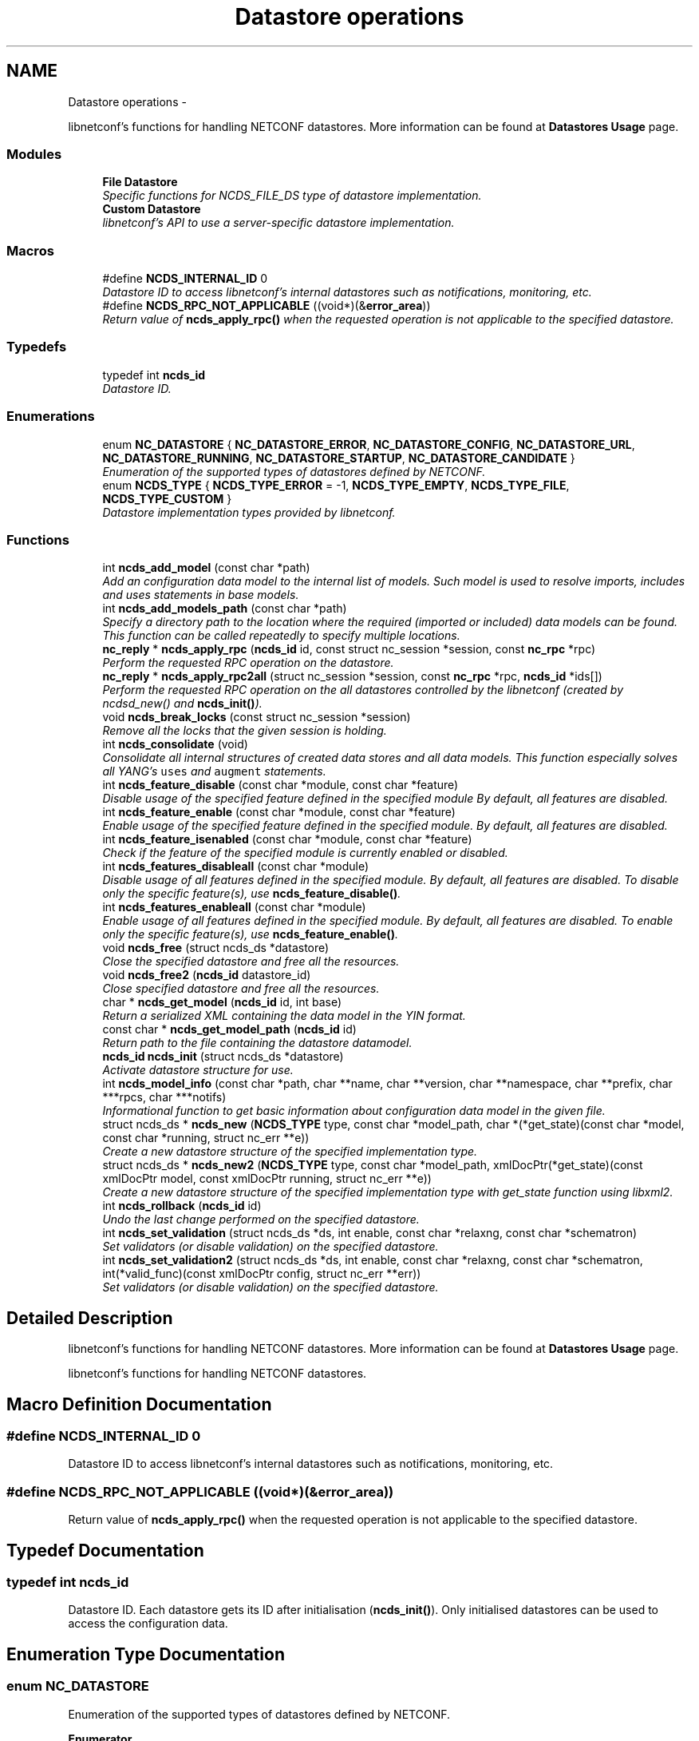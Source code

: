 .TH "Datastore operations" 3 "Thu Jun 19 2014" "Version 0.8.0" "libnetconf" \" -*- nroff -*-
.ad l
.nh
.SH NAME
Datastore operations \- 
.PP
libnetconf's functions for handling NETCONF datastores\&. More information can be found at \fBDatastores Usage\fP page\&.  

.SS "Modules"

.in +1c
.ti -1c
.RI "\fBFile Datastore\fP"
.br
.RI "\fISpecific functions for NCDS_FILE_DS type of datastore implementation\&. \fP"
.ti -1c
.RI "\fBCustom Datastore\fP"
.br
.RI "\fIlibnetconf's API to use a server-specific datastore implementation\&. \fP"
.in -1c
.SS "Macros"

.in +1c
.ti -1c
.RI "#define \fBNCDS_INTERNAL_ID\fP   0"
.br
.RI "\fIDatastore ID to access libnetconf's internal datastores such as notifications, monitoring, etc\&. \fP"
.ti -1c
.RI "#define \fBNCDS_RPC_NOT_APPLICABLE\fP   ((void*)(&\fBerror_area\fP))"
.br
.RI "\fIReturn value of \fBncds_apply_rpc()\fP when the requested operation is not applicable to the specified datastore\&. \fP"
.in -1c
.SS "Typedefs"

.in +1c
.ti -1c
.RI "typedef int \fBncds_id\fP"
.br
.RI "\fIDatastore ID\&. \fP"
.in -1c
.SS "Enumerations"

.in +1c
.ti -1c
.RI "enum \fBNC_DATASTORE\fP { \fBNC_DATASTORE_ERROR\fP, \fBNC_DATASTORE_CONFIG\fP, \fBNC_DATASTORE_URL\fP, \fBNC_DATASTORE_RUNNING\fP, \fBNC_DATASTORE_STARTUP\fP, \fBNC_DATASTORE_CANDIDATE\fP }"
.br
.RI "\fIEnumeration of the supported types of datastores defined by NETCONF\&. \fP"
.ti -1c
.RI "enum \fBNCDS_TYPE\fP { \fBNCDS_TYPE_ERROR\fP = -1, \fBNCDS_TYPE_EMPTY\fP, \fBNCDS_TYPE_FILE\fP, \fBNCDS_TYPE_CUSTOM\fP }"
.br
.RI "\fIDatastore implementation types provided by libnetconf\&. \fP"
.in -1c
.SS "Functions"

.in +1c
.ti -1c
.RI "int \fBncds_add_model\fP (const char *path)"
.br
.RI "\fIAdd an configuration data model to the internal list of models\&. Such model is used to resolve imports, includes and uses statements in base models\&. \fP"
.ti -1c
.RI "int \fBncds_add_models_path\fP (const char *path)"
.br
.RI "\fISpecify a directory path to the location where the required (imported or included) data models can be found\&. This function can be called repeatedly to specify multiple locations\&. \fP"
.ti -1c
.RI "\fBnc_reply\fP * \fBncds_apply_rpc\fP (\fBncds_id\fP id, const struct nc_session *session, const \fBnc_rpc\fP *rpc)"
.br
.RI "\fIPerform the requested RPC operation on the datastore\&. \fP"
.ti -1c
.RI "\fBnc_reply\fP * \fBncds_apply_rpc2all\fP (struct nc_session *session, const \fBnc_rpc\fP *rpc, \fBncds_id\fP *ids[])"
.br
.RI "\fIPerform the requested RPC operation on the all datastores controlled by the libnetconf (created by ncdsd_new() and \fBncds_init()\fP)\&. \fP"
.ti -1c
.RI "void \fBncds_break_locks\fP (const struct nc_session *session)"
.br
.RI "\fIRemove all the locks that the given session is holding\&. \fP"
.ti -1c
.RI "int \fBncds_consolidate\fP (void)"
.br
.RI "\fIConsolidate all internal structures of created data stores and all data models\&. This function especially solves all YANG's \fCuses\fP and \fCaugment\fP statements\&. \fP"
.ti -1c
.RI "int \fBncds_feature_disable\fP (const char *module, const char *feature)"
.br
.RI "\fIDisable usage of the specified feature defined in the specified module By default, all features are disabled\&. \fP"
.ti -1c
.RI "int \fBncds_feature_enable\fP (const char *module, const char *feature)"
.br
.RI "\fIEnable usage of the specified feature defined in the specified module\&. By default, all features are disabled\&. \fP"
.ti -1c
.RI "int \fBncds_feature_isenabled\fP (const char *module, const char *feature)"
.br
.RI "\fICheck if the feature of the specified module is currently enabled or disabled\&. \fP"
.ti -1c
.RI "int \fBncds_features_disableall\fP (const char *module)"
.br
.RI "\fIDisable usage of all features defined in the specified module\&. By default, all features are disabled\&. To disable only the specific feature(s), use \fBncds_feature_disable()\fP\&. \fP"
.ti -1c
.RI "int \fBncds_features_enableall\fP (const char *module)"
.br
.RI "\fIEnable usage of all features defined in the specified module\&. By default, all features are disabled\&. To enable only the specific feature(s), use \fBncds_feature_enable()\fP\&. \fP"
.ti -1c
.RI "void \fBncds_free\fP (struct ncds_ds *datastore)"
.br
.RI "\fIClose the specified datastore and free all the resources\&. \fP"
.ti -1c
.RI "void \fBncds_free2\fP (\fBncds_id\fP datastore_id)"
.br
.RI "\fIClose specified datastore and free all the resources\&. \fP"
.ti -1c
.RI "char * \fBncds_get_model\fP (\fBncds_id\fP id, int base)"
.br
.RI "\fIReturn a serialized XML containing the data model in the YIN format\&. \fP"
.ti -1c
.RI "const char * \fBncds_get_model_path\fP (\fBncds_id\fP id)"
.br
.RI "\fIReturn path to the file containing the datastore datamodel\&. \fP"
.ti -1c
.RI "\fBncds_id\fP \fBncds_init\fP (struct ncds_ds *datastore)"
.br
.RI "\fIActivate datastore structure for use\&. \fP"
.ti -1c
.RI "int \fBncds_model_info\fP (const char *path, char **name, char **version, char **namespace, char **prefix, char ***rpcs, char ***notifs)"
.br
.RI "\fIInformational function to get basic information about configuration data model in the given file\&. \fP"
.ti -1c
.RI "struct ncds_ds * \fBncds_new\fP (\fBNCDS_TYPE\fP type, const char *model_path, char *(*get_state)(const char *model, const char *running, struct nc_err **e))"
.br
.RI "\fICreate a new datastore structure of the specified implementation type\&. \fP"
.ti -1c
.RI "struct ncds_ds * \fBncds_new2\fP (\fBNCDS_TYPE\fP type, const char *model_path, xmlDocPtr(*get_state)(const xmlDocPtr model, const xmlDocPtr running, struct nc_err **e))"
.br
.RI "\fICreate a new datastore structure of the specified implementation type with get_state function using libxml2\&. \fP"
.ti -1c
.RI "int \fBncds_rollback\fP (\fBncds_id\fP id)"
.br
.RI "\fIUndo the last change performed on the specified datastore\&. \fP"
.ti -1c
.RI "int \fBncds_set_validation\fP (struct ncds_ds *ds, int enable, const char *relaxng, const char *schematron)"
.br
.RI "\fISet validators (or disable validation) on the specified datastore\&. \fP"
.ti -1c
.RI "int \fBncds_set_validation2\fP (struct ncds_ds *ds, int enable, const char *relaxng, const char *schematron, int(*valid_func)(const xmlDocPtr config, struct nc_err **err))"
.br
.RI "\fISet validators (or disable validation) on the specified datastore\&. \fP"
.in -1c
.SH "Detailed Description"
.PP 
libnetconf's functions for handling NETCONF datastores\&. More information can be found at \fBDatastores Usage\fP page\&. 

libnetconf's functions for handling NETCONF datastores\&.
.SH "Macro Definition Documentation"
.PP 
.SS "#define NCDS_INTERNAL_ID   0"

.PP
Datastore ID to access libnetconf's internal datastores such as notifications, monitoring, etc\&. 
.SS "#define NCDS_RPC_NOT_APPLICABLE   ((void*)(&\fBerror_area\fP))"

.PP
Return value of \fBncds_apply_rpc()\fP when the requested operation is not applicable to the specified datastore\&. 
.SH "Typedef Documentation"
.PP 
.SS "typedef int \fBncds_id\fP"

.PP
Datastore ID\&. Each datastore gets its ID after initialisation (\fBncds_init()\fP)\&. Only initialised datastores can be used to access the configuration data\&. 
.SH "Enumeration Type Documentation"
.PP 
.SS "enum \fBNC_DATASTORE\fP"

.PP
Enumeration of the supported types of datastores defined by NETCONF\&. 
.PP
\fBEnumerator\fP
.in +1c
.TP
\fB\fINC_DATASTORE_ERROR \fP\fP
error state of functions returning the datastore type 
.TP
\fB\fINC_DATASTORE_CONFIG \fP\fP
value describing that the datastore is set as config 
.TP
\fB\fINC_DATASTORE_URL \fP\fP
value describing that the datastore data should be given from the URL 
.TP
\fB\fINC_DATASTORE_RUNNING \fP\fP
base NETCONF's datastore containing the current device configuration 
.TP
\fB\fINC_DATASTORE_STARTUP \fP\fP
separated startup datastore as defined in Distinct Startup Capability 
.TP
\fB\fINC_DATASTORE_CANDIDATE \fP\fP
separated working datastore as defined in Candidate Configuration Capability 
.SS "enum \fBNCDS_TYPE\fP"

.PP
Datastore implementation types provided by libnetconf\&. 
.PP
\fBEnumerator\fP
.in +1c
.TP
\fB\fINCDS_TYPE_ERROR \fP\fP
virtual enum value for internal purposes 
.TP
\fB\fINCDS_TYPE_EMPTY \fP\fP
No real datastore\&. For read-only devices\&. 
.TP
\fB\fINCDS_TYPE_FILE \fP\fP
Datastores implemented as files 
.TP
\fB\fINCDS_TYPE_CUSTOM \fP\fP
User-defined datastore 
.SH "Function Documentation"
.PP 
.SS "int ncds_add_model (const char *path)"

.PP
Add an configuration data model to the internal list of models\&. Such model is used to resolve imports, includes and uses statements in base models\&. 
.PP
\fBParameters:\fP
.RS 4
\fIpath\fP Path to the YIN format of the configuration data model\&. 
.RE
.PP
\fBReturns:\fP
.RS 4
0 on success, non-zero on error\&. 
.RE
.PP

.SS "int ncds_add_models_path (const char *path)"

.PP
Specify a directory path to the location where the required (imported or included) data models can be found\&. This function can be called repeatedly to specify multiple locations\&. 
.PP
\fBParameters:\fP
.RS 4
\fIpath\fP Directory path 
.RE
.PP
\fBReturns:\fP
.RS 4
0 on success, non-zero on error\&. 
.RE
.PP

.SS "\fBnc_reply\fP* ncds_apply_rpc (\fBncds_id\fPid, const struct nc_session *session, const \fBnc_rpc\fP *rpc)"

.PP
Perform the requested RPC operation on the datastore\&. 
.PP
\fBParameters:\fP
.RS 4
\fIid\fP Datastore ID\&. Use \fBNCDS_INTERNAL_ID\fP (0) to apply request (typically <get>) onto the libnetconf's internal datastore\&. 
.br
\fIsession\fP NETCONF session (a dummy session is acceptable) where the <rpc> came from\&. Capabilities checks are done according to this session\&. 
.br
\fIrpc\fP NETCONF <rpc> message specifying requested operation\&. 
.RE
.PP
\fBReturns:\fP
.RS 4
NULL in case of a non-NC_RPC_DATASTORE_* operation type or invalid parameter session or rpc, else <rpc-reply> with <ok>, <data> or <rpc-error> according to the type and the result of the requested operation\&. When the requested operation is not applicable to the specified datastore (e\&.g\&. the namespace does not match), NCDS_RPC_NOT_APPLICABLE is returned\&. 
.RE
.PP

.SS "\fBnc_reply\fP* ncds_apply_rpc2all (struct nc_session *session, const \fBnc_rpc\fP *rpc, \fBncds_id\fP *ids[])"

.PP
Perform the requested RPC operation on the all datastores controlled by the libnetconf (created by ncdsd_new() and \fBncds_init()\fP)\&. \fBThis function IS NOT thread safety\&.\fP
.PP
\fBParameters:\fP
.RS 4
\fIsession\fP NETCONF session (a dummy session is acceptable) where the <rpc> came from\&. Capabilities checks are done according to this session\&. 
.br
\fIrpc\fP NETCONF <rpc> message specifying requested operation\&. 
.br
\fIids\fP Pointer to a static array containing list of datastore IDs where the RPC was successfully applied\&. The list is terminated by value a (ncds_id)(-1)\&. The list is rewritten by any following call to \fBncds_apply_rpc2all()\fP\&. 
.RE
.PP
\fBReturns:\fP
.RS 4
NULL in case of a non-NC_RPC_DATASTORE_* operation type or invalid parameter session or rpc, else <rpc-reply> with <ok>, <data> or <rpc-error> according to the type and the result of the requested operation\&. When the requested operation is not applicable to any datastore (e\&.g\&. the namespace does not match no of the controlled datstores), NCDS_RPC_NOT_APPLICABLE is returned\&. 
.RE
.PP

.SS "void ncds_break_locks (const struct nc_session *session)"

.PP
Remove all the locks that the given session is holding\&. 
.PP
\fBParameters:\fP
.RS 4
\fIsession\fP Session holding locks to remove 
.RE
.PP

.SS "int ncds_consolidate (void)"

.PP
Consolidate all internal structures of created data stores and all data models\&. This function especially solves all YANG's \fCuses\fP and \fCaugment\fP statements\&. 
.PP
\fBReturns:\fP
.RS 4
0 on success, non-zero on error\&. 
.RE
.PP

.SS "int ncds_feature_disable (const char *module, const char *feature)"

.PP
Disable usage of the specified feature defined in the specified module By default, all features are disabled\&. 
.PP
\fBParameters:\fP
.RS 4
\fImodule\fP Name of the module where the feature is defined\&. Module must be accessible - added via \fBncds_add_model()\fP or present in a directory specified via \fBncds_add_models_path()\fP function\&. 
.br
\fIfeature\fP Name of the feature to be disabled\&. 
.RE
.PP
\fBReturns:\fP
.RS 4
0 on success, non-zero on error\&. 
.RE
.PP

.SS "int ncds_feature_enable (const char *module, const char *feature)"

.PP
Enable usage of the specified feature defined in the specified module\&. By default, all features are disabled\&. 
.PP
\fBParameters:\fP
.RS 4
\fImodule\fP Name of the module where the feature is defined\&. Module must be accessible - added via \fBncds_add_model()\fP or present in a directory specified via \fBncds_add_models_path()\fP function\&. 
.br
\fIfeature\fP Name of the feature to be enabled\&. 
.RE
.PP
\fBReturns:\fP
.RS 4
0 on success, non-zero on error\&. 
.RE
.PP

.SS "int ncds_feature_isenabled (const char *module, const char *feature)"

.PP
Check if the feature of the specified module is currently enabled or disabled\&. 
.PP
\fBReturns:\fP
.RS 4

.IP "\(bu" 2
negative value in case of error
.IP "\(bu" 2
0 if feature is disabled
.IP "\(bu" 2
1 if feature is enabled 
.PP
.RE
.PP

.SS "int ncds_features_disableall (const char *module)"

.PP
Disable usage of all features defined in the specified module\&. By default, all features are disabled\&. To disable only the specific feature(s), use \fBncds_feature_disable()\fP\&. 
.PP
\fBParameters:\fP
.RS 4
\fImodule\fP Name of the module where the features are defined\&. Module must be accessible - added via \fBncds_add_model()\fP or present in a directory specified via \fBncds_add_models_path()\fP function\&. 
.RE
.PP
\fBReturns:\fP
.RS 4
0 on success, non-zero on error\&. 
.RE
.PP

.SS "int ncds_features_enableall (const char *module)"

.PP
Enable usage of all features defined in the specified module\&. By default, all features are disabled\&. To enable only the specific feature(s), use \fBncds_feature_enable()\fP\&. 
.PP
\fBParameters:\fP
.RS 4
\fImodule\fP Name of the module where the features are defined\&. Module must be accessible - added via \fBncds_add_model()\fP or present in a directory specified via \fBncds_add_models_path()\fP function\&. 
.RE
.PP
\fBReturns:\fP
.RS 4
0 on success, non-zero on error\&. 
.RE
.PP

.SS "void ncds_free (struct ncds_ds *datastore)"

.PP
Close the specified datastore and free all the resources\&. Equivalent function to \fBncds_free2()\fP\&.
.PP
\fBParameters:\fP
.RS 4
\fIdatastore\fP Datastore to be closed\&. 
.RE
.PP

.SS "void ncds_free2 (\fBncds_id\fPdatastore_id)"

.PP
Close specified datastore and free all the resources\&. Equivalent function to \fBncds_free()\fP\&.
.PP
\fBParameters:\fP
.RS 4
\fIdatastore_id\fP ID of the datastore to be closed\&. 
.RE
.PP

.SS "char* ncds_get_model (\fBncds_id\fPid, intbase)"

.PP
Return a serialized XML containing the data model in the YIN format\&. 
.PP
\fBParameters:\fP
.RS 4
\fIid\fP ID of the datastore whose data model we want 
.br
\fIbase\fP Set 1 to get only base model without any modification\&. Use 0 value to get complete data model including augmentation, substituted uses statements and removed disabled features of the model\&. In this case, returned string contains modified YIN format - there are <augment> elements inside the model including information about its namespace and module name\&.
.RE
.PP
\fBReturns:\fP
.RS 4
String containing YIN model\&. Caller must free the memory after use\&. 
.RE
.PP

.SS "const char* ncds_get_model_path (\fBncds_id\fPid)"

.PP
Return path to the file containing the datastore datamodel\&. 
.PP
\fBParameters:\fP
.RS 4
\fIid\fP ID of the datastore whose data model we want
.RE
.PP
\fBReturns:\fP
.RS 4
String containing the path to the file containing the datastore datamodel\&. The caller must NOT free the memory\&. 
.RE
.PP

.SS "\fBncds_id\fP ncds_init (struct ncds_ds *datastore)"

.PP
Activate datastore structure for use\&. The datastore configuration is checked and if everything is correct, datastore gets its unique ID to be used for datastore operations (\fBncds_apply_rpc()\fP)\&.
.PP
\fBParameters:\fP
.RS 4
\fIdatastore\fP Datastore to be initiated\&. 
.RE
.PP
\fBReturns:\fP
.RS 4
Positive integer with the datastore ID on success, negative value on error\&.
.IP "\(bu" 2
-1 Invalid datastore
.IP "\(bu" 2
-2 Type-specific initialization failed
.IP "\(bu" 2
-3 Unsupported datastore type
.IP "\(bu" 2
-4 Memory allocation problem 
.PP
.RE
.PP

.SS "int ncds_model_info (const char *path, char **name, char **version, char **namespace, char **prefix, char ***rpcs, char ***notifs)"

.PP
Informational function to get basic information about configuration data model in the given file\&. 
.PP
\fBParameters:\fP
.RS 4
\fIpath\fP Path to the *\&.yin file with the configuration data model in YIN format\&.
.RE
.PP
Caller is responsible to free returned strings and arrays of strings\&. If a caller is not interested in a specific return value, NULL pointer can be set as parameter and the value of such a parameter will not be returned\&.
.PP
\fBParameters:\fP
.RS 4
\fIname\fP Name of the data model 
.br
\fIversion\fP Version of the data model 
.br
\fInamespace\fP Namespace for the data model 
.br
\fIprefix\fP Prefix for the data model 
.br
\fIrpcs\fP Null terminated list of names of RPCs defined in the data model 
.br
\fInotifs\fP Null terminated list of names of Notifications defined in the data model 
.RE
.PP
\fBReturns:\fP
.RS 4
EXIT_SUCCESS or EXIT_FAILURE on error\&. 
.RE
.PP

.SS "struct ncds_ds* ncds_new (\fBNCDS_TYPE\fPtype, const char *model_path, char *(*)(const char *model, const char *running, struct nc_err **e)get_state)"

.PP
Create a new datastore structure of the specified implementation type\&. 
.PP
\fBParameters:\fP
.RS 4
\fItype\fP Datastore implementation type for the new datastore structure\&. 
.br
\fImodel_path\fP Base name of the configuration data model files\&. libnetconf expects model_path\&.yin as a data model, model_path\&.rng for grammar and data types validation, model_path\&.dsrl for default values validation and model_path\&.sch for semantic validation\&. 
.br
\fIget_state\fP Pointer to a callback function that returns a serialized XML document containing the state configuration data of the device\&. The parameters it receives are a serialized configuration data model in YIN format and the current content of the running datastore\&. If NULL is set, <get> operation is performed in the same way as <get-config>\&. 
.RE
.PP
\fBReturns:\fP
.RS 4
Prepared (not configured) datastore structure\&. To configure the structure, caller must use the parameter setters of the specific datastore implementation type\&. Then, the datastore can be initiated (\fBncds_init()\fP) and used to access the configuration data\&. 
.RE
.PP

.SS "struct ncds_ds* ncds_new2 (\fBNCDS_TYPE\fPtype, const char *model_path, xmlDocPtr(*)(const xmlDocPtr model, const xmlDocPtr running, struct nc_err **e)get_state)"

.PP
Create a new datastore structure of the specified implementation type with get_state function using libxml2\&. To make this function available, you have to include \fBlibnetconf_xml\&.h\fP\&.
.PP
\fBParameters:\fP
.RS 4
\fItype\fP Datastore implementation type for the new datastore structure\&. 
.br
\fImodel_path\fP Base name of the configuration data model files\&. libnetconf expects model_path\&.yin as a data model, model_path\&.rng for grammar and data types validation, model_path\&.dsrl for default values validation and model_path\&.sch for semantic validation\&. 
.br
\fIget_state\fP Pointer to a callback function that returns a XML document containing the state data of the device\&. The parameters it receives are a configuration data model in YIN format and the current content of the running datastore\&. If NULL is set, <get> operation is performed in the same way as <get-config>\&. 
.RE
.PP
\fBReturns:\fP
.RS 4
Prepared (not configured) datastore structure\&. To configure the structure, caller must use the parameter setters of the specific datastore implementation type\&. Then, the datastore can be initiated (\fBncds_init()\fP) and used to access the configuration data\&. 
.RE
.PP

.SS "int ncds_rollback (\fBncds_id\fPid)"

.PP
Undo the last change performed on the specified datastore\&. 
.PP
\fBParameters:\fP
.RS 4
\fIid\fP ID of the datastore where the rollback will be performed\&. 
.RE
.PP
\fBReturns:\fP
.RS 4
0 on success, non-zero on error\&. 
.RE
.PP

.SS "int ncds_set_validation (struct ncds_ds *ds, intenable, const char *relaxng, const char *schematron)"

.PP
Set validators (or disable validation) on the specified datastore\&. 
.PP
\fBParameters:\fP
.RS 4
\fIds\fP Datastore structure to be configured\&. 
.br
\fIenable\fP 1 to enable validation on the datastore according to the following parameters, 0 to disable validation (following parameters will be ignored as well as automatically or previously set validators)\&. 
.br
\fIrelaxng\fP Path to the Relax NG schema for validation of the datastore content syntax\&. To generate it, use the lnctool(1) script\&. NULL if syntactic validation is not required\&. 
.br
\fIschematron\fP Path to the Schematron XSLT stylesheet for validation of the datastore content semantics\&. To generate it, use the lnctool(1) script\&. NULL if semantic validation is not required\&. 
.RE
.PP
\fBReturns:\fP
.RS 4
EXIT_SUCCESS or EXIT_FAILURE 
.RE
.PP

.SS "int ncds_set_validation2 (struct ncds_ds *ds, intenable, const char *relaxng, const char *schematron, int(*)(const xmlDocPtr config, struct nc_err **err)valid_func)"

.PP
Set validators (or disable validation) on the specified datastore\&. To make this function available, you have to include \fBlibnetconf_xml\&.h\fP\&.
.PP
\fBParameters:\fP
.RS 4
\fIds\fP Datastore structure to be configured\&. 
.br
\fIenable\fP 1 to enable validation on the datastore according to the following parameters, 0 to disable validation (following parameters will be ignored as well as automatically or previously set validators)\&. 
.br
\fIrelaxng\fP Path to the Relax NG schema for validation of the datastore content syntax\&. To generate it, use the lnctool(1) script\&. NULL if syntactic validation not required\&. 
.br
\fIschematron\fP Path to the Schematron XSLT stylesheet for validation of the datastore content semantics\&. To generate it, use the lnctool(1) script\&. NULL if semantic validation not required\&. 
.br
\fIvalid_func\fP Pointer to a callback function that is used for additional validation of the configuration data in the datastore\&. It can perform any specific check for the datastore (e\&.g\&. check for presence of referred files)\&. If no such check is needed, parameter can be set to NULL\&. 
.br
 Validation callback function receives configuration data as a libxml2's xmlDocPtr\&. As a result it returns EXIT_SUCCESS if validation checks passed and EXIT_FAILURE when an error occurred\&. An error description may be returned via the \fCerr\fP parameter\&. 
.RE
.PP
\fBReturns:\fP
.RS 4
EXIT_SUCCESS or EXIT_FAILURE 
.RE
.PP

.SH "Author"
.PP 
Generated automatically by Doxygen for libnetconf from the source code\&.
